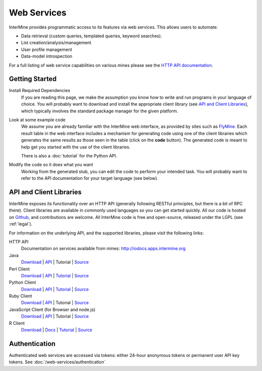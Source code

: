 Web Services
================================

InterMine provides programmatic access to its features via web services. This allows users to automate:

* Data retrieval (custom queries, templated queries, keyword searches).
* List creation/analysis/management
* User profile management
* Data-model introspection

For a full listing of web service capabilities on various mines please see the
`HTTP API documentation <http://iodocs.apps.intermine.org>`_.

Getting Started
----------------

Install Required Dependencies
    If you are reading this page, we make the assumption you know how to write and
    run programs in your language of choice. You will probably want to download
    and install the appropriate client library (see `API and Client Libraries`_),
    which typically involves the standard package manager for the given platform.

Look at some example code
    We assume you are already familiar with the InterMine web interface, as provided
    by sites such as `FlyMine <http://www.flymine.org>`_. Each result table in the web
    interface includes a mechanism for generating code using one of the client libraries
    which generates the same results as those seen in the table (click on the **code**
    button). The generated code is meant to help get you started with the use of the
    client libraries.

    There is also a :doc:`tutorial` for the Python API.

Modify the code so it does what you want
    Working from the generated stub, you can edit the code to perform your intended task. You
    will probably want to refer to the API documentation for your target
    language (see below).

API and Client Libraries
------------------------

InterMine exposes its functionality over an HTTP API (generally following RESTful
principles, but there is a bit of RPC there). Client libraries are available in commonly
used languages so you can get started quickly. All our code is hosted on `Github <http://www.github.com/intermine>`_,
and contributions are welcome. All InterMine code is free and open-source, released under
the LGPL (see :ref:`legal`).

For information on the underlying API, and the supported libraries, please visit the following links:

HTTP API
     Documentation on services available from mines: `<http://iodocs.apps.intermine.org>`_
Java
    `Download <https://github.com/intermine/intermine/raw/master/download/dist/java-intermine-webservice-client-2.0.zip>`_
    | `API <http://intermine.org/intermine/>`_
    | Tutorial 
    | `Source <https://github.com/intermine/intermine/tree/master/intermine/webservice/client>`_
Perl Client
    `Download | API <http://search.cpan.org/perldoc?Webservice%3A%3AInterMine>`_
    | `Tutorial <https://metacpan.org/pod/distribution/Webservice-InterMine/lib/Webservice/InterMine/Cookbook.pod>`_ 
    | `Source <https://github.com/intermine/intermine-ws-perl>`_
Python Client
    `Download <http://pypi.python.org/pypi/intermine>`_
    | `API <http://intermine.org/intermine-ws-python>`_  
    | `Tutorial <https://github.com/intermine/intermine-ws-python-docs/>`_ 
    | `Source <https://github.com/intermine/intermine-ws-client.py>`_
Ruby Client
    `Download | API <http://www.rubygems.org/gems/intermine>`_
    | Tutorial 
    | `Source <https://github.com/intermine/intermine-ws-ruby>`_
JavaScript Client (for Browser and node.js)
    `Download <https://npmjs.org/package/imjs>`_
    | `API <http://alexkalderimis.github.io/imjs/>`_
    | Tutorial
    | `Source <https://github.com/intermine/imjs>`_
R Client
    `Download <http://bioconductor.org/packages/release/bioc/html/InterMineR.html>`_
    | `Docs <http://bioconductor.org/packages/release/bioc/html/InterMineR.html>`_
    | `Tutorial <http://bioconductor.org/packages/release/bioc/html/InterMineR.html>`_
    | `Source <http://bioconductor.org/packages/release/bioc/html/InterMineR.html>`_


Authentication
-----------------

Authenticated web services are accessed via tokens: either 24-hour anonymous tokens or permanent user API key tokens. See :doc:`/web-services/authentication` 

.. index:: Perl, Ruby, web services, REST, Python, JavaScript, code generation, clients, Java, authentication, tokens, R
